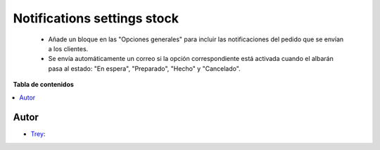 ============================
Notifications settings stock
============================

.. |badge1| image:: https://img.shields.io/badge/licence-AGPL--3-blue.png
    :target: http://www.gnu.org/licenses/agpl-3.0-standalone.html
    :alt: License: AGPL-3

|badge1|

    * Añade un bloque en las "Opciones generales" para incluir las notificaciones del pedido que se envían a los clientes.
    * Se envía automáticamente un correo si la opción correspondiente está activada cuando el albarán pasa al estado: "En espera", "Preparado", "Hecho" y "Cancelado".


**Tabla de contenidos**

.. contents::
   :local:


Autor
~~~~~

* `Trey <https://www.trey.es>`__:
